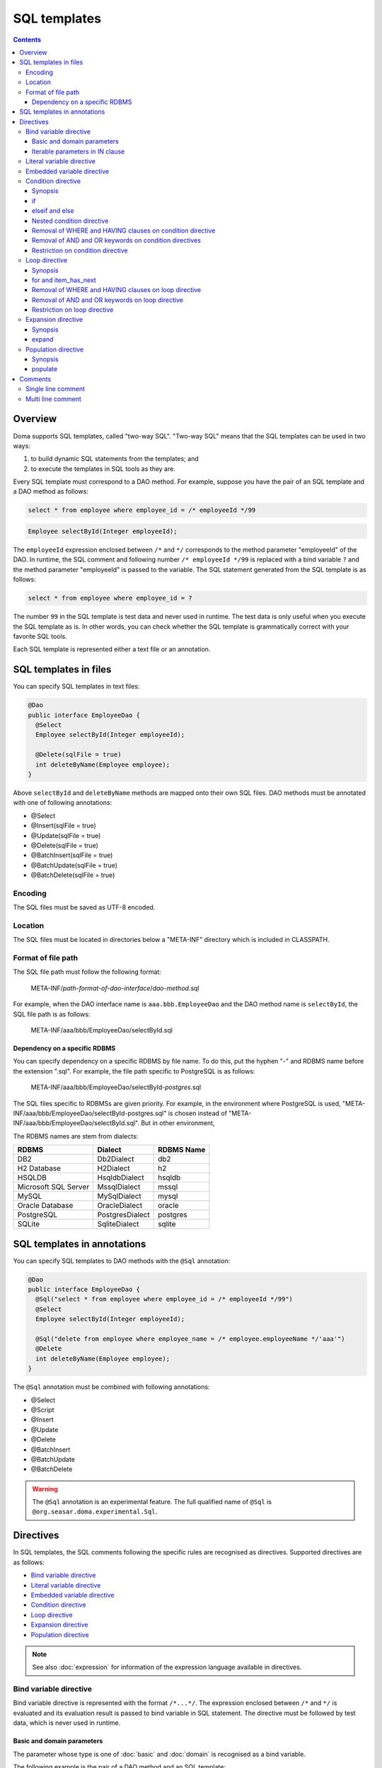 =============
SQL templates
=============

.. contents::
   :depth: 3

Overview
========

Doma supports SQL templates, called "two-way SQL".
"Two-way SQL" means that the SQL templates can be used in two ways:

1. to build dynamic SQL statements from the templates; and
2. to execute the templates in SQL tools as they are.

Every SQL template must correspond to a DAO method.
For example, suppose you have the pair of an SQL template and a DAO method as follows:

.. code-block:: sql

  select * from employee where employee_id = /* employeeId */99

.. code-block:: java

  Employee selectById(Integer employeeId);

The ``employeeId`` expression enclosed between ``/*`` and ``*/`` corresponds to
the method parameter "employeeId" of the DAO.
In runtime, the SQL comment and following number ``/* employeeId */99`` is replaced with a bind variable ``?``
and the method parameter "employeeId" is passed to the variable.
The SQL statement generated from the SQL template is as follows:

.. code-block:: sql

  select * from employee where employee_id = ?

The number ``99`` in the SQL template is test data and never used in runtime.
The test data is only useful when you execute the SQL template as is.
In other words, you can check whether the SQL template is grammatically correct with your favorite SQL tools.

Each SQL template is represented either a text file or an annotation.

SQL templates in files
======================

You can specify SQL templates in text files:

.. code-block:: java

  @Dao
  public interface EmployeeDao {
    @Select
    Employee selectById(Integer employeeId);

    @Delete(sqlFile = true)
    int deleteByName(Employee employee);
  }

Above ``selectById`` and ``deleteByName`` methods are mapped onto their own SQL files.
DAO methods must be annotated with one of following annotations:

* @Select
* @Insert(sqlFile = true)
* @Update(sqlFile = true)
* @Delete(sqlFile = true)
* @BatchInsert(sqlFile = true)
* @BatchUpdate(sqlFile = true)
* @BatchDelete(sqlFile = true)

Encoding
--------

The SQL files must be saved as UTF-8 encoded.

Location
--------

The SQL files must be located in directories below a "META-INF" directory which is included in CLASSPATH.

Format of file path
-------------------

The SQL file path must follow the following format:

  META-INF/*path-format-of-dao-interface*/*dao-method*.sql


For example, when the DAO interface name is ``aaa.bbb.EmployeeDao`` and the DAO method name is ``selectById``,
the SQL file path is as follows:

  META-INF/aaa/bbb/EmployeeDao/selectById.sql

Dependency on a specific RDBMS
~~~~~~~~~~~~~~~~~~~~~~~~~~~~~~

You can specify dependency on a specific RDBMS by file name.
To do this, put the hyphen "-" and RDBMS name before the extension ".sql".
For example, the file path specific to PostgreSQL is as follows:

  META-INF/aaa/bbb/EmployeeDao/selectById-*postgres*.sql

The SQL files specific to RDBMSs are given priority.
For example, in the environment where PostgreSQL is used,
"META-INF/aaa/bbb/EmployeeDao/selectById-postgres.sql"
is chosen instead of "META-INF/aaa/bbb/EmployeeDao/selectById.sql".
But in other environment,

The RDBMS names are stem from dialects:

+----------------------------+------------------+------------+
| RDBMS                      | Dialect          | RDBMS Name |
+============================+==================+============+
| DB2                        | Db2Dialect       | db2        |
+----------------------------+------------------+------------+
| H2 Database                | H2Dialect        | h2         |
+----------------------------+------------------+------------+
| HSQLDB                     | HsqldbDialect    | hsqldb     |
+----------------------------+------------------+------------+
| Microsoft SQL Server       | MssqlDialect     | mssql      |
+----------------------------+------------------+------------+
| MySQL                      | MySqlDialect     | mysql      |
+----------------------------+------------------+------------+
| Oracle Database            | OracleDialect    | oracle     |
+----------------------------+------------------+------------+
| PostgreSQL                 | PostgresDialect  | postgres   |
+----------------------------+------------------+------------+
| SQLite                     | SqliteDialect    | sqlite     |
+----------------------------+------------------+------------+

SQL templates in annotations
============================

You can specify SQL templates to DAO methods with the ``@Sql`` annotation:

.. code-block:: java

  @Dao
  public interface EmployeeDao {
    @Sql("select * from employee where employee_id = /* employeeId */99")
    @Select
    Employee selectById(Integer employeeId);

    @Sql("delete from employee where employee_name = /* employee.employeeName */'aaa'")
    @Delete
    int deleteByName(Employee employee);
  }


The ``@Sql`` annotation must be combined with following annotations:

* @Select
* @Script
* @Insert
* @Update
* @Delete
* @BatchInsert
* @BatchUpdate
* @BatchDelete

.. warning::

  The ``@Sql`` annotation is an experimental feature.
  The full qualified name of ``@Sql`` is ``@org.seasar.doma.experimental.Sql``.

Directives
==========

In SQL templates, the SQL comments following the specific rules are recognised as directives.
Supported directives are as follows:

* `Bind variable directive`_
* `Literal variable directive`_
* `Embedded variable directive`_
* `Condition directive`_
* `Loop directive`_
* `Expansion directive`_
* `Population directive`_

.. note::

  See also :doc:`expression` for information of the expression language available in directives.

Bind variable directive
-----------------------

Bind variable directive is represented with the format ``/*...*/``.
The expression enclosed between ``/*`` and ``*/`` is evaluated and
its evaluation result is passed to bind variable in SQL statement.
The directive must be followed by test data, which is never used in runtime.

Basic and domain parameters
~~~~~~~~~~~~~~~~~~~~~~~~~~~

The parameter whose type is one of :doc:`basic` and :doc:`domain`
is recognised as a bind variable.

The following example is the pair of a DAO method and an SQL template:

.. code-block:: java

   Employee selectById(Integer employeeId);

.. code-block:: sql

   select * from employee where employee_id = /* employeeId */99

The following SQL statement is generated from the SQL template:

.. code-block:: sql

   select * from employee where employee_id = ?

Iterable parameters in IN clause
~~~~~~~~~~~~~~~~~~~~~~~~~~~~~~~~

The parameter whose type is subtype of ``java.lang.Iterable`` is
recognised as bind variables in IN clause.
But the type argument of ``java.lang.Iterable`` must be one of :doc:`basic` or :doc:`domain`.
The directives must be followed by test data enclosed between ``(`` and ``)``.

The following example is the pair of a DAO method and an SQL template:

.. code-block:: java

  List<Employee> selectByIdList(List<Integer> employeeIdList);

.. code-block:: sql

  select * from employee where employee_id in /* employeeIdList */(1,2,3)

In case that the ``employeeIdList`` contains five elements,
the following SQL statement is generated from the SQL template:

.. code-block:: sql

  select * from employee where employee_id in (?, ?, ?, ?, ?)

In case that the ``employeeIdList`` is empty,
the IN clause is replaced with ``in (null)`` in runtime:

.. code-block:: sql

  select * from employee where employee_id in (null)

Literal variable directive
--------------------------

Literal variable directive is represented with the format ``/*^...*/``.
The expression enclosed between ``/*^`` and ``*/`` is evaluated and
its evaluation result is converted to literal format to be embedded in SQL statement.
The directive must be followed by test data, which is never used in runtime.

The following example is the pair of a DAO method and an SQL template:

.. code-block:: java

   Employee selectByCode(String code);

.. code-block:: sql

   select * from employee where code = /*^ code */'test'

The DAO method is invoked as follows:

.. code-block:: java

  EmployeeDao dao = new EmployeeDaoImpl();
  List<Employee> list = dao.selectByCode("abc");

The generated SQL statement is as follows:

.. code-block:: sql

  select * from employee where code = 'abc'

.. note::

  Literal variable directives are helpful to avoid bind variables and fix SQL plans.

.. warning::

  Literal variable directives do not escape parameters for SQL injection.
  But the directives reject parameters containing the single quotation ``'``.

Embedded variable directive
---------------------------

Embedded variable directive is represented with the format ``/*#...*/``.
The expression enclosed between ``/*#`` and ``*/`` is evaluated and
its evaluation result is embedded in SQL statement.

The following example is the pair of a DAO method and an SQL template:

.. code-block:: java

  List<Employee> selectAll(BigDecimal salary, String orderyBy);

.. code-block:: sql

  select * from employee where salary > /* salary */100 /*# orderBy */

The DAO method is invoked as follows:

.. code-block:: java

  EmployeeDao dao = new EmployeeDaoImpl();
  BigDecimal salary = new BigDecimal(1000);
  String orderBy = "order by salary asc, employee_name";
  List<Employee> list = dao.selectAll(salary, orderBy);

The generated SQL statement is as follows:

.. code-block:: sql

  select * from employee where salary > ? order by salary asc, employee_name

.. note::

  Embedded variable directives are helpful to build SQL fragments such as ORDER BY clause.

.. warning::

  To prevent SQL injection vulnerabilities,
  embedded variable directives reject parameters containing the following values:

  * a single quotation ``'``
  * a semi colon ``;``
  * two hyphen ``--``
  * a slash and an asterisk ``/*``

Condition directive
-------------------

Condition directive allows you to build SQL statements conditionally.

Synopsis
~~~~~~~~

.. code-block:: sql

  /*%if condition*/
    ...
  /*%elseif condition2*/
    ...
  /*%elseif condition3*/
    ...
  /*%else*/
    ...
  /*%end*/

The expressions ``condition``, ``condition2``, and ``condition3`` must be evaluated
to either ``boolean`` or ``java.lang.Boolean``.

The ``elseif`` directives and the ``else`` directive are optional.

if
~~

Suppose you have the following SQL template:

.. code-block:: sql

  select * from employee where
  /*%if employeeId != null */
      employee_id = /* employeeId */99
  /*%end*/

If the ``employeeId`` is not ``null``, the generated SQL statement is as follows:

.. code-block:: sql

  select * from employee where employee_id = ?

If the ``employeeId`` is ``null``, the generated SQL statement is as follows:

.. code-block:: sql

  select * from employee

The SQL keyword ``where`` is removed automatically.

elseif and else
~~~~~~~~~~~~~~~

Suppose you have the following SQL template:

.. code-block:: sql

  select
    *
  from
    employee
  where
  /*%if employeeId != null */
    employee_id = /* employeeId */9999
  /*%elseif department_id != null */
    and
    department_id = /* departmentId */99
  /*%else*/
    and
    department_id is null
  /*%end*/

If the ``employeeId != null`` is evaluated ``true``, the generated SQL statement is as follows:

.. code-block:: sql

  select
    *
  from
    employee
  where
    employee_id = ?

If the ``employeeId == null && department_id != null`` is evaluated ``true``,
the generated SQL statement is as follows:

.. code-block:: sql

  select
    *
  from
    employee
  where
    department_id = ?

The SQL keyword ``and`` followed by ``department_id`` is remove automatically:

If the ``employeeId == null && department_id == null`` is evaluated ``true``,
the generated SQL statement is as follows:

.. code-block:: sql

  select
    *
  from
    employee
  where
    department_id is null

The SQL keyword ``and`` followed by ``department_id`` is remove automatically:

Nested condition directive
~~~~~~~~~~~~~~~~~~~~~~~~~~

You can nest condition directives as follows:

.. code-block:: sql

  select * from employee where
  /*%if employeeId != null */
    employee_id = /* employeeId */99
    /*%if employeeName != null */
      and
      employee_name = /* employeeName */'hoge'
    /*%else*/
      and
      employee_name is null
    /*%end*/
  /*%end*/

Removal of WHERE and HAVING clauses on condition directive
~~~~~~~~~~~~~~~~~~~~~~~~~~~~~~~~~~~~~~~~~~~~~~~~~~~~~~~~~~

WHERE and HAVING clauses can be unnecessary on condition directive.
Those clauses are removed automatically.

Suppose you have the following SQL template:

.. code-block:: sql

  select * from employee where
  /*%if employeeId != null */
      employee_id = /* employeeId */99
  /*%end*/

If the ``employeeId != null`` is evaluated ``false``,
the generated SQL statement is as follows:

.. code-block:: sql

  select * from employee

Because the SQL clause ``where`` followed by ``/*%if ...*/`` is unnecessary,
it is removed automatically.

Removal of AND and OR keywords on condition directives
~~~~~~~~~~~~~~~~~~~~~~~~~~~~~~~~~~~~~~~~~~~~~~~~~~~~~~

AND and OR keywords can be unnecessary on condition directive.
Those clauses are removed automatically.

Suppose you have the following SQL template:

.. code-block:: sql

  select * from employee where
  /*%if employeeId != null */
      employee_id = /* employeeId */99
  /*%end*/
  and employeeName like 's%'

If the ``employeeId != null`` is evaluated ``false``,
the generated SQL statement is as follows:

.. code-block:: sql

  select * from employee where employeeName like 's%'

Because the SQL keyword ``and`` following ``/*%end*/`` is unnecessary,
it is removed automatically.

Restriction on condition directive
~~~~~~~~~~~~~~~~~~~~~~~~~~~~~~~~~~

``/*%if condition*/`` and ``/*%end*/`` must be included in
same SQL clause and in same statement level.

The following template is invalid, because ``/*%if condition*/`` is
in the FROM clause and ``/*%end*/`` is in the WHERE clause:

.. code-block:: sql

  select * from employee /*%if employeeId != null */
  where employee_id = /* employeeId */99 /*%end*/

The following template is invalid, because ``/*%if condition*/`` is
in the outer statement and ``/*%end*/`` is in the inner statement:

.. code-block:: sql

  select * from employee
  where employee_id in /*%if departmentId != null */(select ...  /*%end*/ ...)

Loop directive
--------------

Loop directive allows you to build SQL statements using loop.

Synopsis
~~~~~~~~

.. code-block:: sql

  /*%for item : sequence*/
    ...
  /*%end*/

The ``item`` is the loop variable.
The expression ``sequence`` must be evaluated to subtype of ``java.lang.Iterable``

In the inside between ``/*%for item : sequence*/`` and ``/*%end*/``,
two extra loop variables are available:

:item_index: The index (0-based number) of the current item in the loop
:item_has_next: Boolean value that tells if the current item is the last in the sequence or not

The prefix ``item`` indicates the name of the loop variable.

for and item_has_next
~~~~~~~~~~~~~~~~~~~~~

Suppose you have the following SQL template:

.. code-block:: sql

  select * from employee where
  /*%for name : names */
  employee_name like /* name */'hoge'
    /*%if name_has_next */
  /*# "or" */
    /*%end */
  /*%end*/

If the sequence ``names`` contains three items,
the generated SQL statement is as follows:

.. code-block:: sql

  select * from employee where
  employee_name like ?
  or
  employee_name like ?
  or
  employee_name like ?

Removal of WHERE and HAVING clauses on loop directive
~~~~~~~~~~~~~~~~~~~~~~~~~~~~~~~~~~~~~~~~~~~~~~~~~~~~~

WHERE and HAVING clauses can be unnecessary on loop directive.
Those clauses are removed automatically.

Suppose you have the following SQL template:

.. code-block:: sql

  select * from employee where
  /*%for name : names */
  employee_name like /* name */'hoge'
    /*%if name_has_next */
  /*# "or" */
    /*%end */
  /*%end*/

If the sequence ``names`` is empty,
the generated SQL statement is as follows:

.. code-block:: sql

  select * from employee

Because the SQL clause ``where`` followed by ``/*%for ...*/`` is unnecessary,
it is removed automatically.

Removal of AND and OR keywords on loop directive
~~~~~~~~~~~~~~~~~~~~~~~~~~~~~~~~~~~~~~~~~~~~~~~~

AND and OR keywords can be unnecessary on loop directive.
Those keywords are removed automatically.

Suppose you have the following SQL template:

.. code-block:: sql

  select * from employee where
  /*%for name : names */
  employee_name like /* name */'hoge'
    /*%if name_has_next */
  /*# "or" */
    /*%end */
  /*%end*/
  or
  salary > 1000

If the sequence ``names`` is empty,
the generated SQL statement is as follows:

.. code-block:: sql

  select * from employee where salary > 1000

Because the SQL keyword ``or`` following ``/*%end*/`` is unnecessary,
it is removed automatically.

Restriction on loop directive
~~~~~~~~~~~~~~~~~~~~~~~~~~~~~

``/*%for ...*/`` and ``/*%end*/`` must be included in
same SQL clause and in same statement level.

See also `Restriction on condition directive`_.

Expansion directive
-------------------

Expansion directive allows you to build column list of SELECT clause from the definition of :doc:`entity`.

Synopsis
~~~~~~~~

.. code-block:: sql

  /*%expand alias*/

The expression ``alias`` is optional.
If it is specified, it must be evaluated to ``java.lang.String``.

The directive must be followed by the asterisk ``*``.

expand
~~~~~~

Suppose you have the following SQL template and the entity class mapped to the template:

.. code-block:: sql

  select /*%expand*/* from employee

.. code-block:: java

   @Entity
   public class Employee {
       Integer id;
       String name;
       Integer age;
   }

The generated SQL statement is as follows:

.. code-block:: sql

  select id, name, age from employee

If you specify an alias to the table, specify same alias to the expansion directive:

.. code-block:: sql

  select /*%expand "e" */* from employee e

The generated SQL statement is as follows:

.. code-block:: sql

  select e.id, e.name, e.age from employee e

.. _populate:

Population directive
--------------------

Population directive allows you to build column list of
UPDATE SET clause from the definition of :doc:`entity`.

Synopsis
~~~~~~~~

.. code-block:: sql

  /*%populate*/

populate
~~~~~~~~

Suppose you have the following SQL template and the entity class mapped to the template:

.. code-block:: sql

  update employee set /*%populate*/ id = id where age < 30

.. code-block:: java

   @Entity
   public class Employee {
       Integer id;
       String name;
       Integer age;
   }

The generated SQL statement is as follows:

.. code-block:: sql

  update employee set id = ?, name = ?, age = ? where age < 30

Comments
========

This section show you how to distinguish between directives and normal SQL comments.

Single line comment
-------------------

Always the string consisting of two hyphens ``--`` is a single line comment.
It is never directive.

Multi line comment
------------------

If the character following ``/*`` is not permissible as the first character in a Java identifier
and it is neither ``%``, ``#``, ``@``, ``"`` nor ``'``,
the ``/*`` is beginning of a multi line comment.

The followings are the beginning of a multi line comment:

* /\*\*...\*/
* /\*+...\*/
* /\*=...\*/
* /\*:...\*/
* /\*;...\*/
* /\*(...\*/
* /\*)...\*/
* /\*&...\*/

In other hand, the followings are the beginning of a directive:

* /\* ...\*/
* /\*a...\*/
* /\*$...\*/
* /\*@...\*/
* /\*"...\*/
* /\*'...\*/
* /\*#...\*/
* /\*%...\*/

.. note::

  We recommend you always to use ``/**～*/`` to begin multi line comments.


